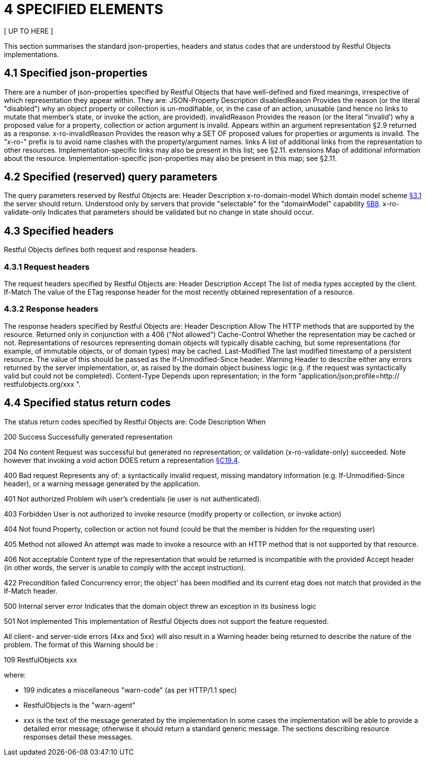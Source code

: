 = 4	SPECIFIED ELEMENTS

[ UP TO HERE ]

This section summarises the standard json-properties, headers and status codes that are understood by Restful Objects implementations.

[#_4_1_specified_json_properties]
== 4.1 Specified json-properties

There are a number of json-properties specified by Restful Objects that have well-defined and fixed meanings, irrespective of which representation they appear within.
They are:
JSON-Property Description disabledReason Provides the reason (or the literal "disabled") why an object property or collection is un-modifiable, or, in the case of an action, unusable (and hence no links to mutate that member's state, or invoke the action, are provided).
invalidReason Provides the reason (or the literal "invalid’) why a proposed value for a property, collection or action argument is invalid.
Appears within an argument representation §2.9 returned as a response.
x-ro-invalidReason Provides the reason why a SET OF proposed values for properties or arguments is invalid.
The "x-ro-" prefix is to avoid name clashes with the property/argument names.
links A list of additional links from the representation to other resources.
Implementation-specific links may also be present in this list; see §2.11. extensions Map of additional information about the resource.
Implementation-specific json-properties may also be present in this map; see §2.11.

== 4.2 Specified (reserved) query parameters

The query parameters reserved by Restful Objects are:
Header Description x-ro-domain-model Which domain model scheme xref:section-a/chapter-03.adoc#_3_1_domain_metadata_x_ro_domain_model[§3.1] the server should return.
Understood only by servers that provide "selectable" for the "domainModel" capability xref:section-b/chapter-08.adoc[§B8]. x-ro-validate-only Indicates that parameters should be validated but no change in state should occur.

== 4.3 Specified headers

Restful Objects defines both request and response headers.

=== 4.3.1 Request headers

The request headers specified by Restful Objects are:
Header Description Accept The list of media types accepted by the client.
If-Match The value of the ETag response header for the most recently obtained representation of a resource.

=== 4.3.2 Response headers

The response headers specified by Restful Objects are:
Header Description Allow The HTTP methods that are supported by the resource.
Returned only in conjunction with a 406 ("Not allowed") Cache-Control Whether the representation may be cached or not.
Representations of resources representing domain objects will typically disable caching, but some representations (for example, of immutable objects, or of domain types) may be cached.
Last-Modified The last modified timestamp of a persistent resource.
The value of this should be passed as the If-Unmodified-Since header.
Warning Header to describe either any errors returned by the server implementation, or, as raised by the domain object business logic (e.g. if the request was syntactically valid but could not be completed).
Content-Type Depends upon representation; in the form "application/json;profile=http:// restfulobjects.org/xxx ".

== 4.4 Specified status return codes

The status return codes specified by Restful Objects are:
Code Description When

200 Success Successfully generated representation

204 No content Request was successful but generated no representation; or validation (x-ro-validate-only) succeeded.
Note however that invoking a void action DOES return a representation xref:section-c/chapter-19.adoc#_19_4_representation[§C19.4].

400 Bad request Represents any of: a syntactically invalid request, missing mandatory information (e.g. If-Unmodified-Since header), or a warning message generated by the application.

401 Not authorized Problem wih user's credentials (ie user is not authenticated).

403 Forbidden User is not authorized to invoke resource (modify property or collection, or invoke action)

404 Not found Property, collection or action not found (could be that the member is hidden for the requesting user)

405 Method not allowed An attempt was made to invoke a resource with an HTTP method that is not supported by that resource.

406 Not acceptable Content type of the representation that would be returned is incompatible with the provided Accept header (in other words, the server is unable to comply with the accept instruction).

422 Precondition failed Concurrency error; the object' has been modified and its current etag does not match that provided in the If-Match header.

500 Internal server error Indicates that the domain object threw an exception in its business logic

501 Not implemented This implementation of Restful Objects does not support the feature requested.

All client- and server-side errors (4xx and 5xx) will also result in a Warning header being returned to describe the nature of the problem.
The format of this Warning should be :

109 RestfulObjects xxx

where:

* 199 indicates a miscellaneous "warn-code" (as per HTTP/1.1 spec)
* RestfulObjects is the "warn-agent"
* xxx is the text of the message generated by the implementation In some cases the implementation will be able to provide a detailed error message; otherwise it should return a standard generic message.
The sections describing resource responses detail these messages.
